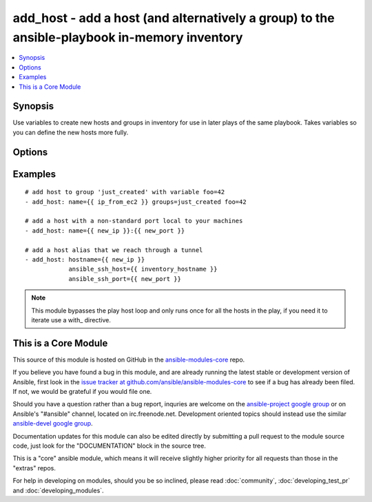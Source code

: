 .. _add_host:


add_host - add a host (and alternatively a group) to the ansible-playbook in-memory inventory
+++++++++++++++++++++++++++++++++++++++++++++++++++++++++++++++++++++++++++++++++++++++++++++

.. contents::
   :local:
   :depth: 1



Synopsis
--------


Use variables to create new hosts and groups in inventory for use in later plays of the same playbook. Takes variables so you can define the new hosts more fully.

Options
-------

.. raw:: html

    <table border=1 cellpadding=4>
    <tr>
    <th class="head">parameter</th>
    <th class="head">required</th>
    <th class="head">default</th>
    <th class="head">choices</th>
    <th class="head">comments</th>
    </tr>
            <tr>
    <td>groups</td>
    <td>no</td>
    <td></td>
        <td><ul></ul></td>
        <td>The groups to add the hostname to, comma separated.</td>
    </tr>
            <tr>
    <td>name</td>
    <td>yes</td>
    <td></td>
        <td><ul></ul></td>
        <td>The hostname/ip of the host to add to the inventory, can include a colon and a port number.</td>
    </tr>
        </table>


Examples
--------

.. raw:: html

    <br/>


::

    # add host to group 'just_created' with variable foo=42
    - add_host: name={{ ip_from_ec2 }} groups=just_created foo=42
    
    # add a host with a non-standard port local to your machines
    - add_host: name={{ new_ip }}:{{ new_port }}
    
    # add a host alias that we reach through a tunnel
    - add_host: hostname={{ new_ip }}
                ansible_ssh_host={{ inventory_hostname }}
                ansible_ssh_port={{ new_port }}

.. note:: This module bypasses the play host loop and only runs once for all the hosts in the play, if you need it to iterate use a with_ directive.


    
This is a Core Module
---------------------

This source of this module is hosted on GitHub in the `ansible-modules-core <http://github.com/ansible/ansible-modules-core>`_ repo.
  
If you believe you have found a bug in this module, and are already running the latest stable or development version of Ansible, first look in the `issue tracker at github.com/ansible/ansible-modules-core <http://github.com/ansible/ansible-modules-core>`_ to see if a bug has already been filed.  If not, we would be grateful if you would file one.

Should you have a question rather than a bug report, inquries are welcome on the `ansible-project google group <https://groups.google.com/forum/#!forum/ansible-project>`_ or on Ansible's "#ansible" channel, located on irc.freenode.net.   Development oriented topics should instead use the similar `ansible-devel google group <https://groups.google.com/forum/#!forum/ansible-devel>`_.

Documentation updates for this module can also be edited directly by submitting a pull request to the module source code, just look for the "DOCUMENTATION" block in the source tree.

This is a "core" ansible module, which means it will receive slightly higher priority for all requests than those in the "extras" repos.

    
For help in developing on modules, should you be so inclined, please read :doc:`community`, :doc:`developing_test_pr` and :doc:`developing_modules`.


